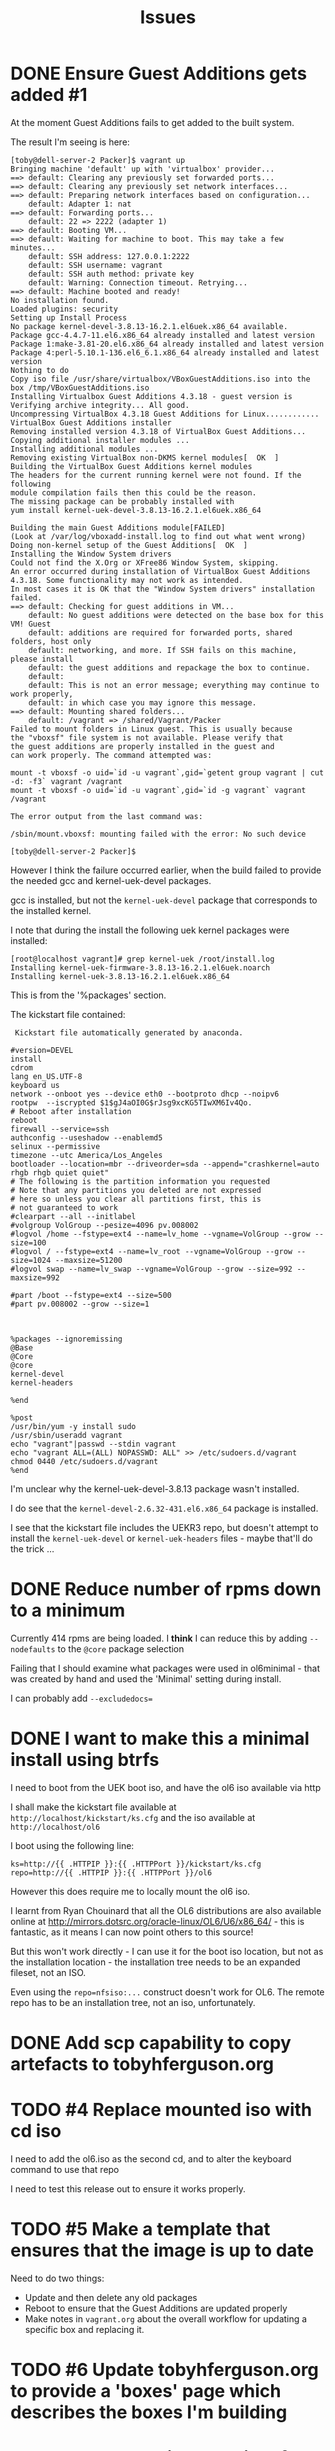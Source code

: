 #+TITLE: Issues
#+STARTUP: nologdone
* DONE Ensure Guest Additions gets added #1
CLOSED: [2015-01-06 Tue 07:19]
:LOGBOOK:  
- CLOSING NOTE [2015-01-06 Tue 07:19] \\
  The issues is that the kernel used to boot from is not the kernel subsequently installed.
  
  So the =base.sh= script adds the necessary packages
:END:      
At the moment Guest Additions fails to get added to the built system.

The result I'm seeing is here:
#+BEGIN_EXAMPLE
[toby@dell-server-2 Packer]$ vagrant up
Bringing machine 'default' up with 'virtualbox' provider...
==> default: Clearing any previously set forwarded ports...
==> default: Clearing any previously set network interfaces...
==> default: Preparing network interfaces based on configuration...
    default: Adapter 1: nat
==> default: Forwarding ports...
    default: 22 => 2222 (adapter 1)
==> default: Booting VM...
==> default: Waiting for machine to boot. This may take a few minutes...
    default: SSH address: 127.0.0.1:2222
    default: SSH username: vagrant
    default: SSH auth method: private key
    default: Warning: Connection timeout. Retrying...
==> default: Machine booted and ready!
No installation found.
Loaded plugins: security
Setting up Install Process
No package kernel-devel-3.8.13-16.2.1.el6uek.x86_64 available.
Package gcc-4.4.7-11.el6.x86_64 already installed and latest version
Package 1:make-3.81-20.el6.x86_64 already installed and latest version
Package 4:perl-5.10.1-136.el6_6.1.x86_64 already installed and latest version
Nothing to do
Copy iso file /usr/share/virtualbox/VBoxGuestAdditions.iso into the box /tmp/VBoxGuestAdditions.iso
Installing Virtualbox Guest Additions 4.3.18 - guest version is 
Verifying archive integrity... All good.
Uncompressing VirtualBox 4.3.18 Guest Additions for Linux............
VirtualBox Guest Additions installer
Removing installed version 4.3.18 of VirtualBox Guest Additions...
Copying additional installer modules ...
Installing additional modules ...
Removing existing VirtualBox non-DKMS kernel modules[  OK  ]
Building the VirtualBox Guest Additions kernel modules
The headers for the current running kernel were not found. If the following
module compilation fails then this could be the reason.
The missing package can be probably installed with
yum install kernel-uek-devel-3.8.13-16.2.1.el6uek.x86_64

Building the main Guest Additions module[FAILED]
(Look at /var/log/vboxadd-install.log to find out what went wrong)
Doing non-kernel setup of the Guest Additions[  OK  ]
Installing the Window System drivers
Could not find the X.Org or XFree86 Window System, skipping.
An error occurred during installation of VirtualBox Guest Additions 4.3.18. Some functionality may not work as intended.
In most cases it is OK that the "Window System drivers" installation failed.
==> default: Checking for guest additions in VM...
    default: No guest additions were detected on the base box for this VM! Guest
    default: additions are required for forwarded ports, shared folders, host only
    default: networking, and more. If SSH fails on this machine, please install
    default: the guest additions and repackage the box to continue.
    default: 
    default: This is not an error message; everything may continue to work properly,
    default: in which case you may ignore this message.
==> default: Mounting shared folders...
    default: /vagrant => /shared/Vagrant/Packer
Failed to mount folders in Linux guest. This is usually because
the "vboxsf" file system is not available. Please verify that
the guest additions are properly installed in the guest and
can work properly. The command attempted was:

mount -t vboxsf -o uid=`id -u vagrant`,gid=`getent group vagrant | cut -d: -f3` vagrant /vagrant
mount -t vboxsf -o uid=`id -u vagrant`,gid=`id -g vagrant` vagrant /vagrant

The error output from the last command was:

/sbin/mount.vboxsf: mounting failed with the error: No such device

[toby@dell-server-2 Packer]$ 
#+END_EXAMPLE

However I think the failure occurred earlier, when the build failed to provide the needed gcc and kernel-uek-devel packages.

gcc is installed, but not the =kernel-uek-devel= package that corresponds to the installed kernel.

I note that during the install the following uek kernel packages were installed:
#+BEGIN_EXAMPLE
[root@localhost vagrant]# grep kernel-uek /root/install.log
Installing kernel-uek-firmware-3.8.13-16.2.1.el6uek.noarch
Installing kernel-uek-3.8.13-16.2.1.el6uek.x86_64
#+END_EXAMPLE
This is from the '%packages' section.

The kickstart file contained:
#+BEGIN_EXAMPLE
 Kickstart file automatically generated by anaconda.

#version=DEVEL
install
cdrom
lang en_US.UTF-8
keyboard us
network --onboot yes --device eth0 --bootproto dhcp --noipv6
rootpw  --iscrypted $1$gJ4aOI0G$rJsg9xcKG5TIwXM6Iv4Qo.
# Reboot after installation
reboot
firewall --service=ssh
authconfig --useshadow --enablemd5
selinux --permissive
timezone --utc America/Los_Angeles
bootloader --location=mbr --driveorder=sda --append="crashkernel=auto rhgb rhgb quiet quiet"
# The following is the partition information you requested
# Note that any partitions you deleted are not expressed
# here so unless you clear all partitions first, this is
# not guaranteed to work
#clearpart --all --initlabel
#volgroup VolGroup --pesize=4096 pv.008002
#logvol /home --fstype=ext4 --name=lv_home --vgname=VolGroup --grow --size=100
#logvol / --fstype=ext4 --name=lv_root --vgname=VolGroup --grow --size=1024 --maxsize=51200
#logvol swap --name=lv_swap --vgname=VolGroup --grow --size=992 --maxsize=992

#part /boot --fstype=ext4 --size=500
#part pv.008002 --grow --size=1



%packages --ignoremissing
@Base
@Core
@core
kernel-devel
kernel-headers

%end

%post
/usr/bin/yum -y install sudo
/usr/sbin/useradd vagrant
echo "vagrant"|passwd --stdin vagrant
echo "vagrant ALL=(ALL) NOPASSWD: ALL" >> /etc/sudoers.d/vagrant
chmod 0440 /etc/sudoers.d/vagrant
%end
#+END_EXAMPLE

I'm unclear why the kernel-uek-devel-3.8.13 package wasn't installed.

I do see that the =kernel-devel-2.6.32-431.el6.x86_64= package is installed.

I see that the kickstart file includes the UEKR3 repo, but doesn't attempt to install the =kernel-uek-devel= or =kernel-uek-headers= files - maybe that'll do the trick ...

* DONE Reduce number of rpms down to a minimum
CLOSED: [2015-01-06 Tue 07:18]
:LOGBOOK:  
- CLOSING NOTE [2015-01-06 Tue 07:18] \\
  The trick is to add =--nobase= to %packages section
:END:      
Currently 414 rpms are being loaded. I *think* I can reduce this by adding =--nodefaults= to the =@core= package selection

Failing that I should examine what packages were used in ol6minimal - that was created by hand and used the 'Minimal' setting during install.

I can probably add =--excludedocs==

* DONE I want to make this a minimal install using btrfs
CLOSED: [2015-01-06 Tue 07:21]
:LOGBOOK:  
- CLOSING NOTE [2015-01-06 Tue 07:21]
:END:      
I need to boot from the UEK boot iso, and have the ol6 iso available via http

I shall make the kickstart file available at =http://localhost/kickstart/ks.cfg= and the iso available at =http://localhost/ol6=

I boot using the following line:

#+BEGIN_SRC 
ks=http://{{ .HTTPIP }}:{{ .HTTPPort }}/kickstart/ks.cfg repo=http://{{ .HTTPIP }}:{{ .HTTPPort }}/ol6
#+END_SRC

However this does require me to locally mount the ol6 iso.

I learnt from Ryan Chouinard that all the OL6 distributions are also available online at http://mirrors.dotsrc.org/oracle-linux/OL6/U6/x86_64/ - this is fantastic, as it means I can now point others to this source!

But this won't work directly - I can use it for the boot iso location, but not as the installation location - the installation tree needs to be an expanded fileset, not an ISO.

Even using the =repo=nfsiso:...= construct doesn't work for OL6. The remote repo has to be an installation tree, not an iso, unfortunately.

* DONE Add scp capability to copy artefacts to tobyhferguson.org
CLOSED: [2015-01-07 Wed 11:04]
:LOGBOOK:  
- CLOSING NOTE [2015-01-07 Wed 11:04] \\
  Updated the README.org file
:END:
* TODO #4 Replace mounted iso with cd iso
I need to add the ol6.iso as the second cd, and to alter the keyboard command to use that repo

I need to test this release out to ensure it works properly. 
* TODO #5 Make a template that ensures that the image is up to date
Need to do two things:
+ Update and then delete any old packages
+ Reboot to ensure that the Guest Additions are updated properly
+ Make notes in =vagrant.org= about the overall workflow for updating a specific box and replacing it.
* TODO #6 Update tobyhferguson.org to provide a 'boxes' page which describes the boxes I'm building
* TODO #7 Make a github project for these templates that links to my boxes page
* TODO #8 Add dkms package
Need to install this from epel
* TODO #9 Add an additional build for an LVM based system
